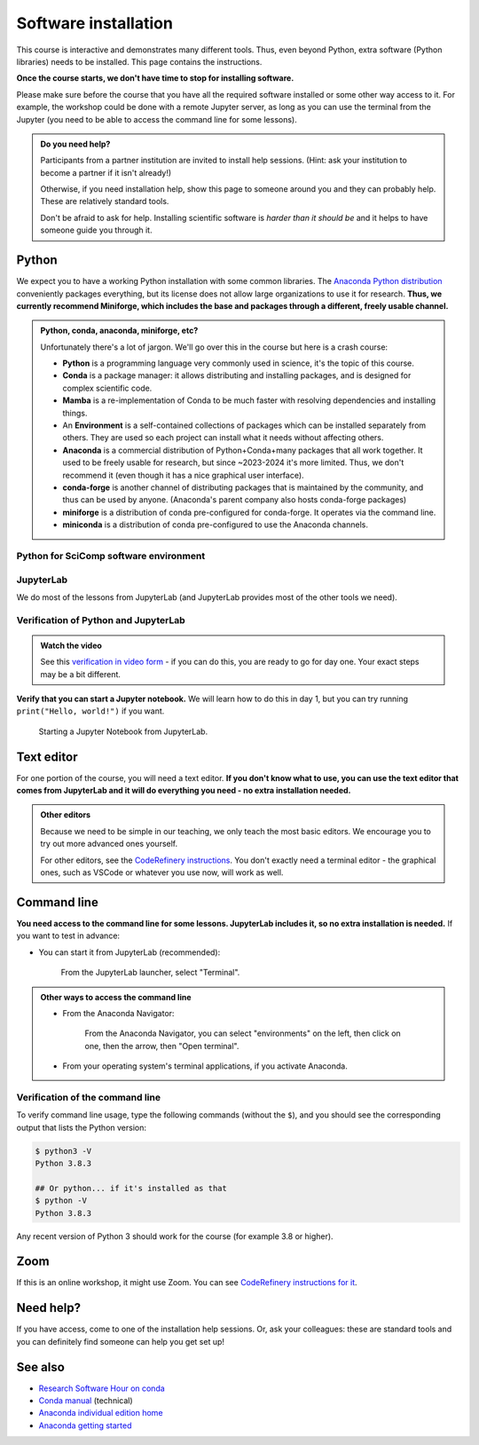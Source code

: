 Software installation
=====================

This course is interactive and demonstrates many different tools.
Thus, even beyond Python, extra software (Python libraries) needs to
be installed.  This page contains the instructions.

**Once the course starts, we don't have time to stop for installing
software.**

Please make sure before the course that you have all the required
software installed or some other way access to it.  For example, the
workshop could be done with a remote Jupyter server, as long as you
can use the terminal from the Jupyter (you need to be able to access
the command line for some lessons).

.. admonition:: Do you need help?
   :class: important

   Participants from a partner institution are invited to install help
   sessions. (Hint: ask your institution to become a partner if it
   isn't already!)

   Otherwise, if you need installation help, show this page to someone
   around you and they can probably help.  These are relatively
   standard tools.

   Don't be afraid to ask for help.  Installing scientific software is
   *harder than it should be* and it helps to have someone guide you
   through it.

.. highlight:: console



Python
------

We expect you to have a working Python installation with some common
libraries.  The `Anaconda Python distribution
<https://docs.continuum.io/anaconda/install/>`__ conveniently packages
everything, but its license does not allow large organizations to use
it for research.  **Thus, we currently recommend Miniforge, which
includes the base and packages through a different, freely usable
channel.**

.. admonition:: Python, conda, anaconda, miniforge, etc?
   :class: dropdown

   Unfortunately there's a lot of jargon.  We'll go over this in the
   course but here is a crash course:

   * **Python** is a programming language very commonly used in
     science, it's the topic of this course.
   * **Conda** is a package manager: it allows distributing and
     installing packages, and is designed for complex scientific
     code.
   * **Mamba** is a re-implementation of Conda to be much faster with
     resolving dependencies and installing things.
   * An **Environment** is a self-contained collections of packages
     which can be installed separately from others.  They are used so
     each project can install what it needs without affecting others.
   * **Anaconda** is a commercial distribution of Python+Conda+many
     packages that all work together.  It used to be freely usable for
     research, but since ~2023-2024 it's more limited.  Thus, we don't
     recommend it (even though it has a nice graphical user interface).
   * **conda-forge** is another channel of distributing packages that
     is maintained by the community, and thus can be used by anyone.
     (Anaconda's parent company also hosts conda-forge packages)
   * **miniforge** is a distribution of conda pre-configured for
     conda-forge.  It operates via the command line.
   * **miniconda** is a distribution of conda pre-configured to use
     the Anaconda channels.

.. tabs::

   .. group-tab:: Miniforge

      This is our recommended method - it can be used for any purpose
      and makes a strong base for the future.

      Follow the `instructions on the miniforge web page
      <https://github.com/conda-forge/miniforge>`__.  This installs
      the base, and from here other packages can be installed.

      ..
        You can read how to install miniconda from the `CodeRefinery
        installation instructions
        <https://coderefinery.github.io/installation/conda/>`__.

      Miniforge uses the command line - this gives you the most power
      but can feel unfamiliar.  See the `command line crash course
      <https://scicomp.aalto.fi/scicomp/shell/>`__ for an intro.

      Linux/MacOS: Each time you start a new command line terminal,
      you can activate Miniforge by running::

	$ source ~/miniforge3/bin/activate
	$ # This is not needed if you choose yes for "Do you wish
	$ # to update your shell profile to automatically initialize
	$ # conda?" during installation.

      Windows: Use the "Miniforge Prompt" to start Miniforge.  This
      will set up everything so that ``conda`` and ``mamba`` are
      available.

   .. group-tab:: Anaconda

      Anaconda is easier to get started with, but may be more limiting
      in the future.

      The `Anaconda Navigator
      <https://docs.anaconda.com/navigator/>`__ provides a convenient
      way to access the software. It can be installed from that page.

      Note the license of Anaconda - for organizations of more than 50
      people, it can't be used for research purposes without a license.


   .. group-tab:: Other options

      There are many ways to install Python.  Other methods can work,
      as long as you can install the libraries from the
      ``environment.yml`` file mentioned in the Miniforge
      instructions.

      We don't currently provide a ``requirements.txt`` for installing
      the required packages without Conda/Mamba, though.


Python for SciComp software environment
~~~~~~~~~~~~~~~~~~~~~~~~~~~~~~~~~~~~~~~

.. tabs::

   .. group-tab:: Miniforge

      This `environment file
      <https://raw.githubusercontent.com/AaltoSciComp/python-for-scicomp/master/software/environment.yml>`__
      contains all packages needed for the course, and can be installed with::

	 $ mamba env create -f https://raw.githubusercontent.com/AaltoSciComp/python-for-scicomp/master/software/environment.yml

      Each time you start a new command line, you need to activate
      miniforge and this environment.

      Linux/MacOX::

	$ source ~/miniforge3/bin/activate
	$ conda activate python-for-scicomp

      Windows::

	$ # Start the Miniforge Prompt.
	$ conda activate python-for-scicomp

   .. group-tab:: Anaconda

      Anaconda includes most of the things needed for the course
      automatically, but as of 2024 not everything.  You can use the
      navigator to create new environments from this `this environment
      file
      <https://raw.githubusercontent.com/AaltoSciComp/python-for-scicomp/master/software/environment.yml>`__.
      You'll have to download it and then `import it
      <https://docs.anaconda.com/navigator/tutorials/manage-environments/#importing-an-environment>`__.

      When running this course's exercise, make sure the
      ``python-for-scicomp`` environment is activated before starting
      Jupyter or any code.

   .. group-tab:: Other options

      **Minoconda, Anaconda command line, other conda/mamba command
      line tools**: see "Miniforge" instructions.

      Virtual environments: we don't currently provide a
      ``requirements.txt`` but many package names can probably be
      copied from the ``environment.yml`` file.  We really recommend
      conda/mamba based systems: it's designed for complex scientific
      software.

      Any other Python distribution which you can install libraries into
      would work, but because there are so many different ways to do this,
      we don't support them.  You would need the extra libraries mentioned
      in the Miniforge instructions.



JupyterLab
~~~~~~~~~~

We do most of the lessons from JupyterLab (and JupyterLab provides
most of the other tools we need).

.. tabs::

   .. group-tab:: Miniforge

      JupyterLab was instaled in the previous step.  To run it, first,
      start the Miniforge command line interface.

      Linux/MacOS: remember, you may need to activate Miniforge and
      the environment first::

	$ source ~/miniforge3/bin/activate
	$ conda activate python-for-scicomp
	$ jupyter-lab

      Windows::

	$ # Start the Miniforge Prompt.
	$ conda activate python-for-scicomp
	$ jupyter-lab

   .. group-tab:: Anaconda

      If you install the full Anaconda distribution, this will be
      available and can be started either through Anaconda Navigator
      or command line.

      Make sure the ``python-for-scicomp`` environment is selected and
      you can start JupyterLab.



Verification of Python and JupyterLab
~~~~~~~~~~~~~~~~~~~~~~~~~~~~~~~~~~~~~

.. admonition:: Watch the video

   See this `verification in video form
   <https://youtu.be/OEX1ss_HCHc>`__ - if you can do this, you are
   ready to go for day one.  Your exact steps may be a bit different.


.. tabs::

   .. group-tab:: Miniforge

      You can start JupyterLab from the command line::

         $ jupyter-lab
         (... Jupyter starts in a web browser)


   .. group-tab:: Anaconda

      **You should be able to start JupyterLab.**  You can do this from the
      `Anaconda Navigator <https://docs.anaconda.com/anaconda/navigator/>`__ (recommended if you have it):

      .. figure:: img/installation/anaconda-navigator-jupyterlab.png
         :class: with-border

         Starting JupyterLab from the Anaconda Navigator.

      ... or you can start JupyterLab from the command line::

         $ jupyter-lab
         (... Jupyter starts in a web browser)



**Verify that you can start a Jupyter notebook.** We will learn how to
do this in day 1, but you can try running ``print("Hello, world!")``
if you want.

.. figure:: img/installation/jupyterlab-notebook.png
   :class: with-border

   Starting a Jupyter Notebook from JupyterLab.



Text editor
-----------

For one portion of the course, you will need a text editor.  **If you
don't know what to use, you can use the text editor that comes from
JupyterLab and it will do everything you need - no extra installation
needed.**

.. admonition:: Other editors
   :class: toggle

   Because we need to be simple in our teaching, we only teach the
   most basic editors.  We encourage you to try out more advanced ones
   yourself.

   For other editors, see the `CodeRefinery instructions
   <https://coderefinery.github.io/installation/editors/>`__.  You don't
   exactly need a terminal editor - the graphical ones, such as VSCode or
   whatever you use now, will work as well.



Command line
------------

**You need access to the command line for some lessons.  JupyterLab
includes it, so no extra installation is needed.**  If you want to
test in advance:

* You can start it from JupyterLab (recommended):

  .. figure:: img/installation/jupyterlab-terminal.png
     :class: with-border
     :scale: 75%

     From the JupyterLab launcher, select "Terminal".

.. admonition:: Other ways to access the command line
   :class: toggle

   * From the Anaconda Navigator:

     .. figure:: img/installation/anaconda-prompt.png
	:class: with-border

	From the Anaconda Navigator, you can select "environments" on the
	left, then click on one, then the arrow, then "Open terminal".

   * From your operating system's terminal applications, if you activate
     Anaconda.



Verification of the command line
~~~~~~~~~~~~~~~~~~~~~~~~~~~~~~~~

To verify command line usage, type the following commands (without the
``$``), and you should see the corresponding output that lists the
Python version:

.. code-block:: console

   $ python3 -V
   Python 3.8.3

   ## Or python... if it's installed as that
   $ python -V
   Python 3.8.3

Any recent version of Python 3 should work for the course (for example
3.8 or higher).



Zoom
----

If this is an online workshop, it might use Zoom.  You can see
`CodeRefinery instructions for it
<https://coderefinery.github.io/installation/zoom/>`__.



Need help?
----------

If you have access, come to one of the installation help sessions.
Or, ask your colleagues: these are standard tools and you can
definitely find someone can help you get set up!



See also
--------

* `Research Software Hour on conda
  <https://www.youtube.com/watch?v=ddCde5Nu2qo&list=PLpLblYHCzJAB6blBBa0O2BEYadVZV3JYf>`__
* `Conda manual <https://docs.conda.io/en/latest/>`__ (technical)
* `Anaconda individual edition home
  <https://www.anaconda.com/products/distribution>`__
* `Anaconda getting started
  <https://docs.anaconda.com/anaconda/user-guide/getting-started/>`__
